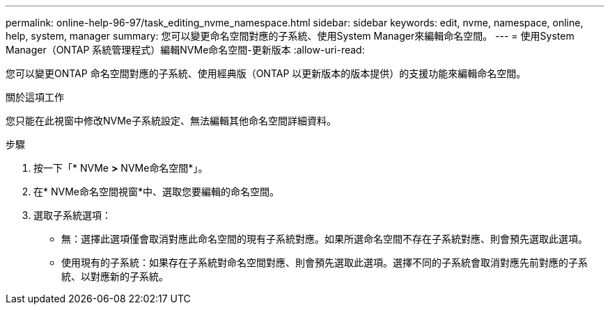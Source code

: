 ---
permalink: online-help-96-97/task_editing_nvme_namespace.html 
sidebar: sidebar 
keywords: edit, nvme, namespace, online, help, system, manager 
summary: 您可以變更命名空間對應的子系統、使用System Manager來編輯命名空間。 
---
= 使用System Manager（ONTAP 系統管理程式）編輯NVMe命名空間-更新版本
:allow-uri-read: 


[role="lead"]
您可以變更ONTAP 命名空間對應的子系統、使用經典版（ONTAP 以更新版本的版本提供）的支援功能來編輯命名空間。

.關於這項工作
您只能在此視窗中修改NVMe子系統設定、無法編輯其他命名空間詳細資料。

.步驟
. 按一下「* NVMe *>* NVMe命名空間*」。
. 在* NVMe命名空間視窗*中、選取您要編輯的命名空間。
. 選取子系統選項：
+
** 無：選擇此選項僅會取消對應此命名空間的現有子系統對應。如果所選命名空間不存在子系統對應、則會預先選取此選項。
** 使用現有的子系統：如果存在子系統對命名空間對應、則會預先選取此選項。選擇不同的子系統會取消對應先前對應的子系統、以對應新的子系統。



